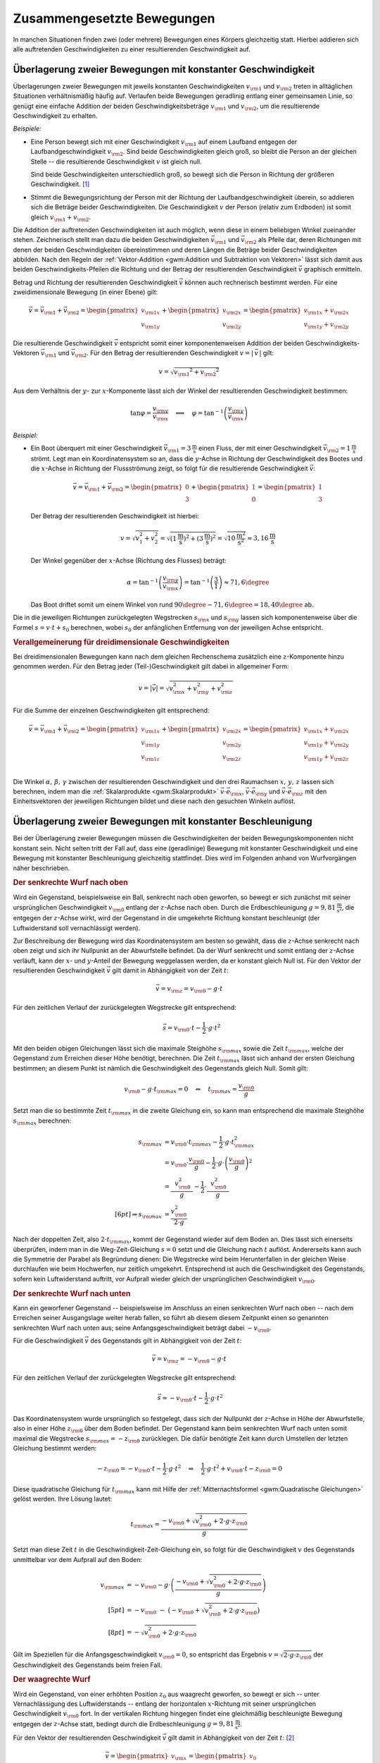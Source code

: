.. _Zusammengesetzte Bewegungen:

Zusammengesetzte Bewegungen
===========================

In manchen Situationen finden zwei (oder mehrere) Bewegungen eines Körpers
gleichzeitig statt. Hierbei addieren sich alle auftretenden Geschwindigkeiten zu
einer resultierenden Geschwindigkeit auf.


.. _Überlagerung zweier Bewegungen mit konstanter Geschwindigkeit:

Überlagerung zweier Bewegungen mit konstanter Geschwindigkeit
-------------------------------------------------------------

Überlagerungen zweier Bewegungen mit jeweils konstanten Geschwindigkeiten
:math:`v _{\rm{1}}` und :math:`v _{\rm{2}}` treten in alltäglichen Situationen
verhältnismäßig häufig auf. Verlaufen beide Bewegungen geradlinig entlang
einer gemeinsamen Linie, so genügt eine einfache Addition der beiden
Geschwindigkeitsbeträge :math:`v _{\rm{1}}` und :math:`v _{\rm{2}}`, um die
resultierende Geschwindigkeit zu erhalten.

*Beispiele:*

* Eine Person bewegt sich mit einer Geschwindigkeit :math:`v _{\rm{1}}` auf
  einem Laufband entgegen der Laufbandgeschwindigkeit :math:`v _{\rm{2}}`. Sind
  beide Geschwindigkeiten gleich groß, so bleibt die Person an der gleichen
  Stelle -- die resultierende Geschwindigkeit :math:`v` ist gleich null.

  Sind beide Geschwindigkeiten unterschiedlich groß, so bewegt sich die Person
  in Richtung der größeren Geschwindigkeit. [#]_

* Stimmt die Bewegungsrichtung der Person mit der Richtung der
  Laufbandgeschwindigkeit überein, so addieren sich die Beträge beider
  Geschwindigkeiten. Die Geschwindigkeit :math:`v` der Person (relativ zum
  Erdboden) ist somit gleich :math:`v _{\rm{1}} + v _{\rm{2}}`.

Die Addition der auftretenden Geschwindigkeiten ist auch möglich, wenn diese in
einem beliebigen Winkel zueinander stehen. Zeichnerisch stellt man dazu die
beiden Geschwindigkeiten :math:`\vec{v} _{\rm{1}}` und :math:`\vec{v} _{\rm{2}}`
als Pfeile dar, deren Richtungen mit denen der beiden Geschwindigkeiten
übereinstimmen und deren Längen die Beträge beider Geschwindigkeiten abbilden.
Nach den Regeln der :ref:`Vektor-Addition <gwm:Addition und Subtraktion von
Vektoren>` lässt sich damit aus beiden Geschwindigkeits-Pfeilen die Richtung und
der Betrag der resultierenden Geschwindigkeit :math:`\vec{v}` graphisch
ermitteln.

Betrag und Richtung der resultierenden Geschwindigkeit :math:`\vec{v}` können
auch rechnerisch bestimmt werden. Für eine zweidimensionale Bewegung (in einer
Ebene) gilt:

.. math::

    \vec{v} = \vec{v} _{\rm{1}} + \vec{v} _{\rm{2}} = \begin{pmatrix}
    v _{\rm{1x}} \\
    v _{\rm{1y}}
    \end{pmatrix}
    + \begin{pmatrix}
    v _{\rm{2x}} \\
    v _{\rm{2y}}
    \end{pmatrix} = \begin{pmatrix}
    v _{\rm{1x}} + v _{\rm{2x}} \\
    v _{\rm{1y}} + v _{\rm{2y}}
    \end{pmatrix}

Die resultierende Geschwindigkeit :math:`\vec{v}` entspricht somit einer
komponentenweisen Addition der beiden Geschwindigkeits-Vektoren
:math:`\vec{v}_{\rm{1}}` und :math:`\vec{v}_{\rm{2}}`. Für den Betrag der
resultierenden Geschwindigkeit :math:`v = | \, \vec{v} \, |` gilt:

.. math::

    v = \sqrt{v _{\rm{1}} ^2 + v _{\rm{2}} ^2}

Aus dem Verhältnis der :math:`y`- zur :math:`x`-Komponente lässt sich der
Winkel der resultierenden Geschwindigkeit bestimmen:

.. math::

    \tan{\varphi } = \frac{v _{\rm{y}}}{v _{\rm{x}}} \quad \Longleftrightarrow
    \quad \varphi = \tan ^{-1}{\left(\frac{v _{\rm{y}}}{v _{\rm{x}}}\right)}

*Beispiel:*

* Ein Boot überquert mit einer Geschwindigkeit :math:`\vec{v} _{\rm{1}} =
  \unit[3]{\frac{m}{s}}` einen Fluss, der mit einer Geschwindigkeit
  :math:`\vec{v}_{\rm{2}} = \unit[1]{\frac{m}{s}}` strömt. Legt man ein
  Koordinatensystem so an, dass die :math:`y`-Achse in Richtung der
  Geschwindigkeit des Bootes und die :math:`x`-Achse in Richtung der
  Flussströmung zeigt, so folgt für die resultierende Geschwindigkeit
  :math:`\vec{v}`:

  .. math::

      \vec{v} = \vec{v}_{\rm{1}} + \vec{v}_{\rm{2}} = \begin{pmatrix}
      0 \\ 3
      \end{pmatrix} + \begin{pmatrix}
      1 \\ 0
      \end{pmatrix} = \begin{pmatrix}
      1 \\ 3
      \end{pmatrix}

  Der Betrag der resultierenden Geschwindigkeit ist hierbei:

  .. math::

      v = \sqrt{v_1^2 + v_2^2} = \sqrt{\left(\unit[1]{\frac{m}{s}}\right)^2 +
      \left( \unit[3]{\frac{m}{s}}\right)^2} = \sqrt{\unit[10]{\frac{m^2}{s^2}}}
      \approx \unit[3,16]{\frac{m}{s}}

  Der Winkel gegenüber der :math:`x`-Achse (Richtung des Flusses) beträgt:

  .. math::

      \alpha = \tan^{-1}{\left(\frac{v _{\rm{y}}}{v _{\rm{x}}}\right)} = \tan
      ^{-1}{\left( \frac{3}{1} \right)} \approx 71,6 \degree

  Das Boot driftet somit um einem Winkel von rund :math:`90\degree - 71,6\degree = 18,40\degree`
  ab.

Die in die jeweiligen Richtungen zurückgelegten Wegstrecken :math:`s _{\rm{x}}`
und :math:`s _{\rm{y}}` lassen sich komponentenweise über die Formel :math:`s =
v \cdot t + s_0` berechnen, wobei :math:`s_0` der anfänglichen Entfernung von
der jeweiligen Achse entspricht.


.. _Verallgemeinerung für dreidimensionale Geschwindigkeiten:

.. rubric:: Verallgemeinerung für dreidimensionale Geschwindigkeiten

Bei dreidimensionalen Bewegungen kann nach dem gleichen Rechenschema zusätzlich
eine :math:`z`-Komponente hinzu genommen werden. Für den Betrag jeder
(Teil-)Geschwindigkeit gilt dabei in allgemeiner Form:

.. math::

    v = |\vec{v}| = \sqrt{v _{\rm{x}}^2 + v _{\rm{y}}^2 + v _{\rm{z}}^2}{\color{white}\ldots}


Für die Summe der einzelnen Geschwindigkeiten gilt entsprechend:

.. math::

    \vec{v} = \vec{v} _{\rm{1}} + \vec{v} _{\rm{2}} = \begin{pmatrix}
    v _{\rm{1x}} \\
    v _{\rm{1y}} \\
    v _{\rm{1z}} \\
    \end{pmatrix}
    + \begin{pmatrix}
    v _{\rm{2x}} \\
    v _{\rm{2y}} \\
    v _{\rm{2z}} \\
    \end{pmatrix} = \begin{pmatrix}
    v _{\rm{1x}} + v _{\rm{2x}} \\
    v _{\rm{1y}} + v _{\rm{2y}} \\
    v _{\rm{1y}} + v _{\rm{2z}}
    \end{pmatrix}

Die Winkel :math:`\alpha ,\, \beta ,\, \gamma` zwischen der resultierenden
Geschwindigkeit und den drei Raumachsen :math:`x ,\, y ,\, z` lassen sich
berechnen, indem man die :ref:`Skalarprodukte <gwm:Skalarprodukt>`
:math:`\vec{v} \cdot \vec{e} _{\rm{x}}`, :math:`\vec{v} \cdot \vec{e} _{\rm{y}}`
und :math:`\vec{v} \cdot \vec{e} _{\rm{z}}` mit den Einheitsvektoren der
jeweiligen Richtungen bildet und diese nach den gesuchten Winkeln auflöst.


.. index:: Wurf

.. _Überlagerung zweier Bewegungen mit konstanter Beschleunigung:

Überlagerung zweier Bewegungen mit konstanter Beschleunigung
------------------------------------------------------------

Bei der Überlagerung zweier Bewegungen müssen die Geschwindigkeiten der beiden
Bewegungskomponenten nicht konstant sein. Nicht selten tritt der Fall auf, dass
eine (geradlinige) Bewegung mit konstanter Geschwindigkeit und eine Bewegung mit
konstanter Beschleunigung gleichzeitig stattfindet. Dies wird im Folgenden
anhand von Wurfvorgängen näher beschrieben.

.. index:: Wurf; senkrecht

.. _Senkrechter Wurf nach oben:

.. rubric:: Der senkrechte Wurf nach oben

Wird ein Gegenstand, beispielsweise ein Ball, senkrecht nach oben geworfen, so
bewegt er sich zunächst mit seiner ursprünglichen Geschwindigkeit :math:`v
_{\rm{0}}` entlang der :math:`z`-Achse nach oben. Durch die Erdbeschleunigung
:math:`g = \unit[9,81]{\frac{m}{s^2}}`, die entgegen der :math:`z`-Achse wirkt,
wird der Gegenstand in die umgekehrte Richtung konstant beschleunigt (der
Luftwiderstand soll vernachlässigt werden).

Zur Beschreibung der Bewegung wird das Koordinatensystem am besten so gewählt,
dass die :math:`z`-Achse senkrecht nach oben zeigt und sich ihr Nullpunkt an der
Abwurfstelle befindet. Da der Wurf senkrecht und somit entlang der
:math:`z`-Achse verläuft, kann der :math:`x`- und :math:`y`-Anteil der Bewegung
weggelassen werden, da er konstant gleich Null ist. Für den Vektor der
resultierenden Geschwindigkeit :math:`\vec{v}` gilt damit in Abhängigkeit von
der Zeit :math:`t`:

.. math::

    \vec{v} = v _{\rm{z}} = v _{\rm{0}} - g \cdot t

Für den zeitlichen Verlauf der zurückgelegten Wegstrecke gilt entsprechend:

.. math::

    {\color{white}.\;\;\,}\vec{s} = v _{\rm{0}} \cdot t - \frac{1}{2} \cdot g \cdot t^2

Mit den beiden obigen Gleichungen lässt sich die maximale Steighöhe :math:`s
_{\rm{max}}` sowie die Zeit :math:`t _{\rm{max}}`, welche der Gegenstand zum
Erreichen dieser Höhe benötigt, berechnen. Die Zeit :math:`t _{\rm{max}}` lässt
sich anhand der ersten Gleichung bestimmen; an diesem Punkt ist nämlich die
Geschwindigkeit des Gegenstands gleich Null. Somit gilt:

.. math::

    v _{\rm{0}} - g \cdot t _{\rm{max}} = 0 \quad \Leftrightarrow \quad t
    _{\rm{max}} = \frac{v _{\rm{0}}}{g}

Setzt man die so bestimmte Zeit :math:`t _{\rm{max}}` in die zweite Gleichung
ein, so kann man entsprechend die maximale Steighöhe :math:`s _{\rm{max}}`
berechnen:

.. math::

    {\color{white}\ldots \qquad \quad \;}s _{\rm{max}} &= v _{\rm{0}} \cdot t
    _{\rm{max}} - \frac{1}{2} \cdot g \cdot t _{\rm{max}}^2 \\
    &= v _{\rm{0}} \cdot \frac{v _{\rm{0}}}{g} - \frac{1}{2} \cdot g \cdot
    \left( \frac{v _{\rm{0}}}{g}\right)^2 \\
    &= \frac{\phantom{..} v _{\rm{0}}^2 \phantom{.}}{g} - \frac{1}{2} \cdot
    \frac{\phantom{..}v _{\rm{0}}^2 \phantom{.}}{g} \\[6pt] \Rightarrow s
    _{\rm{max}} &= \frac{v _{\rm{0}}^2}{2 \cdot g}

Nach der doppelten Zeit, also :math:`2 \cdot t _{\rm{max}}`, kommt der
Gegenstand wieder auf dem Boden an. Dies lässt sich einerseits überprüfen, indem
man in die Weg-Zeit-Gleichung :math:`s = 0` setzt und die Gleichung nach
:math:`t` auflöst. Andererseits kann auch die Symmetrie der Parabel als
Begründung dienen: Die Wegstrecke wird beim Herunterfallen in der gleichen Weise
durchlaufen wie beim Hochwerfen, nur zeitlich umgekehrt. Entsprechend ist auch
die Geschwindigkeit des Gegenstands, sofern kein Luftwiderstand auftritt, vor
Aufprall wieder gleich der ursprünglichen Geschwindigkeit :math:`v _{\rm{0}}`.


.. _Senkrechter Wurf nach unten:

.. rubric:: Der senkrechte Wurf nach unten

Kann ein geworfener Gegenstand -- beispielsweise im Anschluss an einen
senkrechten Wurf nach oben -- nach dem Erreichen seiner Ausgangslage weiter
herab fallen, so führt ab diesem diesem Zeitpunkt einen so genannten senkrechten
Wurf nach unten aus; seine Anfangsgeschwindigkeit beträgt dabei :math:`-v
_{\rm{0}}`.

Für die Geschwindigkeit :math:`\vec{v}` des Gegenstands gilt in Abhängigkeit von der
Zeit :math:`t`:

.. math::

    \vec{v} = v _{\rm{z}} = -v _{\rm{0}} - g \cdot t

Für den zeitlichen Verlauf der zurückgelegten Wegstrecke gilt entsprechend:

.. math::

    {\color{white}.}\vec{s} = -v _{\rm{0}} \cdot t -\frac{1}{2} \cdot g \cdot t^2

Das Koordinatensystem wurde ursprünglich so festgelegt, dass sich der Nullpunkt
der :math:`z`-Achse in Höhe der Abwurfstelle, also in einer Höhe :math:`z
_{\rm{0}}` über dem Boden befindet. Der Gegenstand kann beim senkrechten Wurf
nach unten somit maximal die Wegstrecke :math:`s _{\rm{max}} = -z _{\rm{0}}`
zurücklegen. Die dafür benötigte Zeit kann durch Umstellen der letzten Gleichung
bestimmt werden:

.. math::

    - z _{\rm{0}} = -v _{\rm{0}} \cdot t - \frac{1}{2} \cdot g \cdot t^2 \quad
      \Leftrightarrow \quad \frac{1}{2} \cdot g \cdot t^2 + v _{\rm{0}} \cdot t
      - z _{\rm{0}} = 0

Diese quadratische Gleichung für :math:`t _{\rm{max}}` kann mit Hilfe der
:ref:`Mitternachtsformel <gwm:Quadratische Gleichungen>` gelöst werden. Ihre Lösung
lautet:

.. math::

    t _{\rm{max}} = \frac{-v _{\rm{0}} + \sqrt{v _{\rm{0}}^2 + 2 \cdot g \cdot z
    _{\rm{0}}}}{g}

Setzt man diese Zeit :math:`t` in die Geschwindigkeit-Zeit-Gleichung ein, so
folgt für die Geschwindigkeit :math:`v` des Gegenstands unmittelbar vor dem
Aufprall auf den Boden:

.. math::

    v _{\rm{max}} &= -v _{\rm{0}} - g \cdot \left(\frac{-v _{\rm{0}} + \sqrt{v
    _{\rm{0}}^2 + 2 \cdot g \cdot z _{\rm{0}}}}{g}\right) \\[5pt]
    &= -v _{\rm{0}} \;\;\; - \;\; \big( -v _{\rm{0}} + \sqrt{v _{\rm{0}}^2 + 2
    \cdot g \cdot z _{\rm{0}}}\big) \\[8pt]
    &= - \sqrt{v _{\rm{0}}^2 + 2 \cdot g \cdot z _{\rm{0}}}

Gilt im Speziellen für die Anfangsgeschwindigkeit :math:`v _{\rm{0}} = 0`, so
entspricht das Ergebnis :math:`v = \sqrt{2 \cdot g \cdot z _{\rm{0}}}` der
Geschwindigkeit des Gegenstands beim freien Fall.

..  Mit dieser Geschwindigkeit kann der Gegenstand beispielsweise nach einem elastischen
..  Aufprall auf dem Boden, wieder maximal die ursprüngliche Ausgangslage erreichen
..  (sofern der Luftwiderstand vernachlässigbar ist).

.. index:: Wurf; waagrecht

.. _Waagrechter Wurf:

.. rubric:: Der waagrechte Wurf

Wird ein Gegenstand, von einer erhöhten Position :math:`z _0` aus waagrecht geworfen,
so bewegt er sich -- unter Vernachlässigung des Luftwiderstands -- entlang der
horizontalen :math:`x`-Richtung mit seiner ursprünglichen Geschwindigkeit
:math:`v _{\rm{0}}` fort. In der vertikalen Richtung hingegen findet eine
gleichmäßig beschleunigte Bewegung entgegen der :math:`z`-Achse statt, bedingt
durch die Erdbeschleunigung :math:`g = \unit[9,81]{\frac{m}{s^2}}`.

Für den Vektor der resultierenden Geschwindigkeit :math:`\vec{v}` gilt damit in
Abhängigkeit von der Zeit :math:`t`: [#]_

.. math::

    \vec{v} = \begin{pmatrix} v _{\rm{x}} \\ v _{\rm{z}} \\ \end{pmatrix} =
    \begin{pmatrix} v_0 \\ - g \cdot t \end{pmatrix}{\color{white}\ldots}

Für den zeitlichen Verlauf der zurückgelegten Wegstrecke gilt entsprechend:

.. math::

    {\color{white}\ldots \quad \; }\vec{s} = \begin{pmatrix} s _{\rm{x}} \\ s
    _{\rm{z}} \\ \end{pmatrix} =
    \begin{pmatrix} v_0 \cdot t \\[3pt] - \frac{1}{2} \cdot g \cdot t^2 + z_0
    \end{pmatrix}

Die maximale Flugzeit :math:`t _{\rm{max}}` lässt sich aus der
:math:`z`-Komponente des zurückgelegten Weges bestimmen. Gilt nämlich :math:`s
_{\rm{z}} = 0`, so ist der Gegenstand auf dem Boden aufgekommen. Für die
zugehörige Zeit :math:`t _{\rm{max}}` gilt somit:

.. math::

    - \frac{1}{2} \cdot g \cdot t _{\rm{max}} + z _{\rm{0}} = 0 \quad
      \Leftrightarrow \quad t _{\rm{max}} = \sqrt{\frac{2 \cdot z _{\rm{0}}}{g}}

Damit lässt sich ebenso die maximale Wurfweite :math:`s _{\rm{x,max}}` bestimmen:

.. math::

   s  _{\rm{x,max}} = v _{\rm{0}} \cdot t _{\rm{max}} = v_0  \cdot \sqrt{\frac{2
   \cdot z _{\rm{0}}}{g}}

.. index:: Wurf; schief

.. _Schiefer Wurf:

.. rubric:: Der schiefe Wurf

Wird ein Gegenstand gegenüber der Horizontalen in einem Winkel :math:`\alpha`
abgeworfen :math:`(0 < \alpha < 90\degree)`, so spricht man von einem schiefen Wurf.
Die Bewegung hat dabei, sofern der Luftwiderstand vernachlässigt werden kann,
stets einen parabelförmigen Verlauf. Um dies zu erklären, kann man sich die
Bewegung als zwei unabhängig voneinander stattfindende Teilbewegungen
vorstellen: Eine geradlinige Bewegung mit einer konstanter Geschwindigkeit
:math:`v _{\rm{x}}` in horizontaler Richtung und eine geradlinige Bewegung mit
der konstanten Beschleunigung :math:`g` in vertikaler Richtung.

Für die Komponenten :math:`v _{\rm{0x}}` und :math:`v _{\rm{0z}}` der
Geschwindigkeit :math:`v _{\rm{0}}` des Gegenstands beim Abwurf gilt:

.. math::
    :label: eqn-schiefer-wurf-start

    \vec{v} _{\rm{0}} = \begin{pmatrix}
    v _{\rm{0x}} \\
    v _{\rm{0z}} \\
    \end{pmatrix} = \begin{pmatrix}
    v _{\rm{0}} \cdot \cos{\alpha}\\
    v _{\rm{0}} \cdot \sin{\alpha}\\
    \end{pmatrix}

Ohne Luftwiderstand bleibt die horizontale Komponente der Geschwindigkeit
unverändert. In vertikaler Richtung wird der Gegenstand hingegen -- wie beim
senkrechten Wurf nach oben -- mit der Beschleunigung :math:`\unit[9,81]{m/s^2}`
zum Erdmittelpunkt hin beschleunigt. Für die Geschwindigkeit :math:`\vec{v}`
gilt somit in Abhängigkeit von der Zeit :math:`t`:

.. math::
    :label: eqn-schiefer-wurf-geschwindigkeit

    \vec{v} = \begin{pmatrix}
    v _{\rm{x}}\\
    v _{\rm{z}} \\
    \end{pmatrix}
    = \begin{pmatrix}
    v _{\rm{0x}} \\
    v _{\rm{0z}} - g \cdot t
    \end{pmatrix}

Es findet also eine Überlagerung einer Bewegung mit konstanter Geschwindigkeit
in :math:`x`-Richtung und einer Bewegung mit konstanter Beschleunigung in
:math:`z`-Richtung statt. Für die in beiden Richtungen zurückgelegten
Wegstrecken :math:`s _{\rm{x}}` und :math:`s _{\rm{y}}` gilt:

.. math::
    :label: eqn-schiefer-wurf-wegstrecke

    \vec{s} = \begin{pmatrix}
    s _{\rm{x}}\\
    s _{\rm{z}} \\
    \end{pmatrix}
    = \begin{pmatrix}
    v _{\rm{0x}} \cdot t \\
    v _{\rm{0z}} \cdot t - \frac{1}{2} \cdot g \cdot t^2
    \end{pmatrix}

Hierbei wurde angenommen, dass der Gegenstand aus einer Höhe :math:`s
_{\rm{0z}} = \unit[0]{m}` geworfen wurde. Ist :math:`s _{\rm{0z}} \ne 0`, so
muss diese Höhe zur :math:`z`-Komponente addiert werden.

Wie beim senkrechten Wurf gilt für die Zeit :math:`t`, in welcher der Körper die
maximale Steighöhe :math:`s _{\rm{z,max}}` erreicht:

.. math::

    v _{\rm{0z}} - g \cdot t _{\rm{z,max}} = 0 \quad \Leftrightarrow \quad t
    _{\rm{z,max}} = \frac{v _{\rm{0z}}}{g}

Setzt man diese Zeit in die Bewegungsgleichung für die :math:`z`-Komponente
ein, so folgt für die maximale Steighöhe :math:`s _{\rm{z,max}}`:

.. math::
    :label: eqn-schiefer-wurf-wurfhoehe

    s _{\rm{z,max}} = v _{\rm{0z}} \cdot \frac{v _{\rm{0z}}}{g} - \frac{1}{2}
    \cdot g \cdot \left( \frac{v _{\rm{0z}}}{g} \right)^2 = \frac{v
    _{\rm{0z}}^2}{g} - \frac{1}{2} \cdot g \cdot \frac{v _{\rm{0z}}^2}{g^2} =
    \frac{v _{\rm{0z}}^2}{2 \cdot g}


..  Wird der Gegenstand aus einer Höhe :math:`h=0` abgeworfen, so ist die Wurfweite
..  am höchsten, wenn :math:`\alpha = 45\degree` ist. Die Wurfweite :math:`s _{\rm{x}}`
..  beträgt in diesem Fall

Die Wurfweite kann man für den obigen Fall :math:`(s _{\rm{0z}} = 0)` einfach
berechnen, indem man bedenkt, dass die Wurfbahn parabelförmig und damit
symmetrisch ist; die Zeit bis zum Aufprall auf dem Boden muss somit doppelt so
lang sein wie die Zeit :math:`t _{\rm{z,max}}` zum Erreichen der maximalen
Steighöhe. In dieser Zeit bewegt sich der Gegenstand in horizontaler Richtung um
folgende Wegstrecke:

.. math::
    :label: eqn-schiefer-wurf-wurfweite

    s _{\rm{x,max}} = v _{\rm{0x}} \cdot (2 \cdot t _{\rm{z,max}}) = v_0 \cdot
    \cos{\alpha} \cdot 2 \cdot \frac{v_0 \cdot \sin{\alpha}}{g} = \frac{v_0^2
    \cdot 2 \cdot \sin{\alpha} \cdot \cos{\alpha}}{g} = \frac{v _{\rm{0}}^2
    \cdot \sin{(2 \cdot \alpha)}}{g}

Hierbei wurde im letzten Rechenschritt das Additionstheorem für Sinus-Funktionen
genutzt. [#]_ Die Wurfweite ist also -- ebenfalls wie die Wurfhöhe -- vom
Wurfwinkel :math:`\alpha` abhängig. Für :math:`\alpha = 45\degree` ist im
obigen Fall :math:`\sin{(2 \cdot \alpha)} = \sin{90 \degree} = 1` und somit die
Wurfweite maximal :math:`(s _{\rm{x,max,45\degree}} = \frac{v_0^2}{g})`.

.. todo:: Übungsaufgaben zusammengesetzte Bewegung!


.. raw:: html

    <hr />

.. only:: html

    .. rubric:: Anmerkungen:

.. [#] Definiert man die Bewegungsrichtung der Person (nach rechts) als positiv,
     so kann der Betrag der resultierenden Geschwindigkeit als Differenz beider
     Geschwindigkeiten :math:`v _{\rm{1}} - v _{\rm{2}}` berechnet werden. Gilt
     :math:`v _{\rm{2}} > v _{\rm{1}}`, so ist die resultierende Geschwindigkeit
     "negativ", sie verläuft somit von rechts nach links.

     Schreibt man die Differenz :math:`v _{\rm{1}} - v _{\rm{2}}` als Summe
     :math:`v _{\rm{1}} + (-v _{\rm{2}} )`, so zeigt sich, dass auch in diesem
     Fall -- unter Berücksichtigung der Bewegungsrichtungen -- die resultierende
     Geschwindigkeit gleich der Summe der Einzelgeschwindigkeiten ist.

.. [#] Die  :math:`y`-Komponente der Bewegung ist in diesem Fall konstant gleich
    Null und kann kann daher weggelassen werden, sofern die  :math:`x`-Achse in
    Wurfrichtung zeigt. In der Tat handelt es sich bei einem Wurf um eine
    zweidimensionale Bewegung innerhalb der :math:`xz`-Ebene.

.. [#] Das Additionstheorem für Sinus-Funktionen lautet allgemein:

    .. math::

        \sin{(\alpha _1 + \alpha_2)} = \sin{\alpha_1} \cdot \cos{\alpha_2} +
        \cos{\alpha_1} \cdot \sin{\alpha_2}

    Mit :math:`\alpha = \alpha _1 = \alpha_2` folgt somit :math:`\sin{(2 \cdot
    \alpha)} = 2 \cdot \sin{\alpha} \cdot \cos{\alpha}`.


